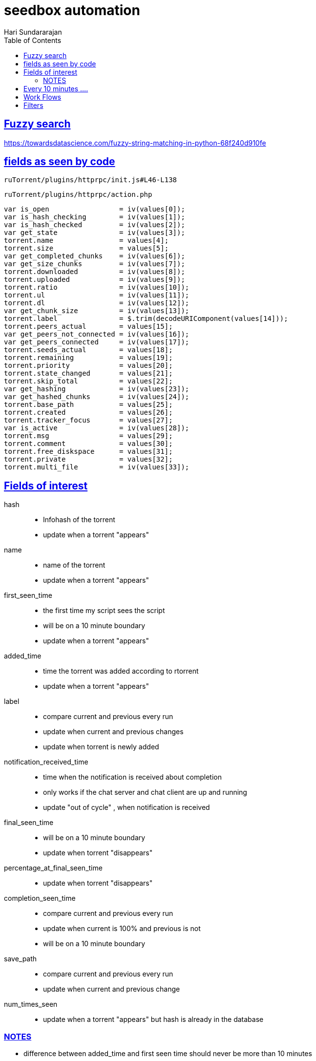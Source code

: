 = seedbox automation
Hari Sundararajan
:toc:
:sectlinks:
:sectanchors:
:experimental:


== Fuzzy search

https://towardsdatascience.com/fuzzy-string-matching-in-python-68f240d910fe


== fields as seen by code

 ruTorrent/plugins/httprpc/init.js#L46-L138

 ruTorrent/plugins/httprpc/action.php

[source]
----
var is_open                 = iv(values[0]);
var is_hash_checking        = iv(values[1]);
var is_hash_checked         = iv(values[2]);
var get_state               = iv(values[3]);
torrent.name                = values[4];
torrent.size                = values[5];
var get_completed_chunks    = iv(values[6]);
var get_size_chunks         = iv(values[7]);
torrent.downloaded          = iv(values[8]);
torrent.uploaded            = iv(values[9]);
torrent.ratio               = iv(values[10]);
torrent.ul                  = iv(values[11]);
torrent.dl                  = iv(values[12]);
var get_chunk_size          = iv(values[13]);
torrent.label               = $.trim(decodeURIComponent(values[14]));
torrent.peers_actual        = values[15];
var get_peers_not_connected = iv(values[16]);
var get_peers_connected     = iv(values[17]);
torrent.seeds_actual        = values[18];
torrent.remaining           = values[19];
torrent.priority            = values[20];
torrent.state_changed       = values[21];
torrent.skip_total          = values[22];
var get_hashing             = iv(values[23]);
var get_hashed_chunks       = iv(values[24]);
torrent.base_path           = values[25];
torrent.created             = values[26];
torrent.tracker_focus       = values[27];
var is_active               = iv(values[28]);
torrent.msg                 = values[29];
torrent.comment             = values[30];
torrent.free_diskspace      = values[31];
torrent.private             = values[32];
torrent.multi_file          = iv(values[33]);
----

== Fields of interest

hash::
  - Infohash of the torrent
  - update when a torrent "appears"

name::
  - name of the torrent
  - update when a torrent "appears"

first_seen_time::
  - the first time my script sees the script
  - will be on a 10 minute boundary
  - update when a torrent "appears"

added_time::
  - time the torrent was added according to rtorrent
  - update when a torrent "appears"

label::
  - compare current and previous every run
  - update when current and previous changes
  - update when torrent is newly added

notification_received_time::
  - time when the notification is received about completion
  - only works if the chat server and chat client are up and running
  - update "out of cycle" , when notification is received

final_seen_time::
  - will be on a 10 minute boundary
  - update when torrent "disappears"

percentage_at_final_seen_time::
  - update when torrent "disappears"

completion_seen_time::
  - compare current and previous every run
  - update when current is 100% and previous is not
  - will be on a 10 minute boundary

save_path::
  - compare current and previous every run
  - update when current and previous change

num_times_seen::
  - update when a torrent "appears" but hash is already in the database


=== NOTES
* difference between added_time and first seen time should never be more than 10 minutes
* a torrent is "still in seedbox" if both notification_received_time and final_seen_time is -1

== Every 10 minutes ....

----
saved file = previous_list
newly downloaded file = current_list
----

----
newly added torrents = (current_list - previous_list)
newly removed torrents = (previous_list - current_list)
continued torrents = (current_list.intersection(previous_list))
----

compare and update fields

== Work Flows

* for a normal torrent
** you add it
** added_time is set accurately
** first_seen_time is set on a 10 minute boundary
** label is set
** it finishes, notification time is set accurately
** completion_seen_time is set on a 10 minute boundary
** you offload and delete it
** final_seen_time is set on a 10 minute boundary
** percentage_at_final_seen is set to 100

* for torrents you add, but delete after a subset is downloaded
** label,added_time, first_seen_time are set accurately
** completion_seen_time is always at -1
** notification_received_time is always at -1
** final_seen_time and percentage_at final_seen_time are set, but not at 100%

* for torrents you might re-add in the future
** the "previous" and "new" lists show a torrent that's already added. Hence send email immediately
** ignore indefinitely from that point on

== Filters

* to get all torrents currently sitting in the seedbox, look for
final_seen_time = -1

* to get all torrents currently sitting in the seedbox and are 100%
complete, look for notification_received_time = -1 OR completion_seen_time != -1
This should match the number in the "Completed" filter on the seedbox itself

* if you add a torrent to the seedbox that already exists, seedbox itself will ignore you

